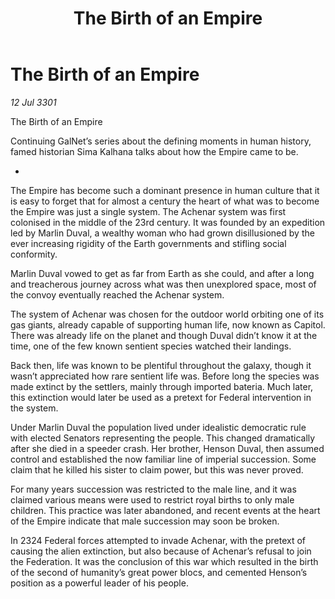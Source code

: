 :PROPERTIES:
:ID:       085cb3c5-903d-4541-ac53-96be9ed3aa3f
:END:
#+title: The Birth of an Empire
#+filetags: :galnet:

* The Birth of an Empire

/12 Jul 3301/

The Birth of an Empire 
 
Continuing GalNet’s series about the defining moments in human history, famed historian Sima Kalhana talks about how the Empire came to be. 

- 

The Empire has become such a dominant presence in human culture that it is easy to forget that for almost a century the heart of what was to become the Empire was just a single system. The Achenar system was first colonised in the middle of the 23rd century. It was founded by an expedition led by Marlin Duval, a wealthy woman who had grown disillusioned by the ever increasing rigidity of the Earth governments and stifling social conformity. 

Marlin Duval vowed to get as far from Earth as she could, and after a long and treacherous journey across what was then unexplored space, most of the convoy eventually reached the Achenar system.  

The system of Achenar was chosen for the outdoor world orbiting one of its gas giants, already capable of supporting human life, now known as Capitol. There was already life on the planet and though Duval didn’t know it at the time, one of the few known sentient species watched their landings. 

Back then, life was known to be plentiful throughout the galaxy, though it wasn’t appreciated how rare sentient life was. Before long the species was made extinct by the settlers, mainly through imported bateria. Much later, this extinction would later be used as a pretext for Federal intervention in the system. 

Under Marlin Duval the population lived under idealistic democratic rule with elected Senators representing the people. This changed dramatically after she died in a speeder crash. Her brother, Henson Duval, then assumed control and established the now familiar line of imperial succession. Some claim that he killed his sister to claim power, but this was never proved.  

For many years succession was restricted to the male line, and it was claimed various means were used to restrict royal births to only male children. This practice was later abandoned, and recent events at the heart of the Empire indicate that male succession may soon be broken. 

In 2324 Federal forces attempted to invade Achenar, with the pretext  of causing the alien extinction, but also because of Achenar’s refusal to join the Federation. It was the conclusion of this war which resulted in the birth of the second of humanity’s great power blocs, and cemented Henson’s position as a powerful leader of his people.
